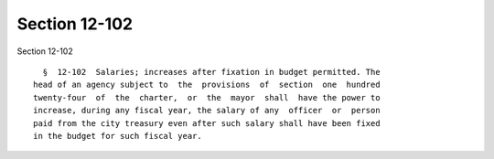 Section 12-102
==============

Section 12-102 ::    
        
     
        §  12-102  Salaries; increases after fixation in budget permitted. The
      head of an agency subject to  the  provisions  of  section  one  hundred
      twenty-four  of  the  charter,  or  the  mayor  shall  have the power to
      increase, during any fiscal year, the salary of any  officer  or  person
      paid from the city treasury even after such salary shall have been fixed
      in the budget for such fiscal year.
    
    
    
    
    
    
    
